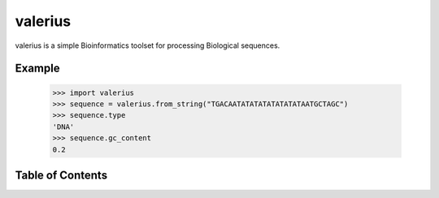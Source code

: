 valerius
========

valerius is a simple Bioinformatics toolset for processing Biological
sequences.

Example
-------

  >>> import valerius
  >>> sequence = valerius.from_string("TGACAATATATATATATATATAATGCTAGC")
  >>> sequence.type
  'DNA'
  >>> sequence.gc_content
  0.2

Table of Contents
-----------------

.. toctree ::
  installing
  overview
  api
  contributing
  changelog
